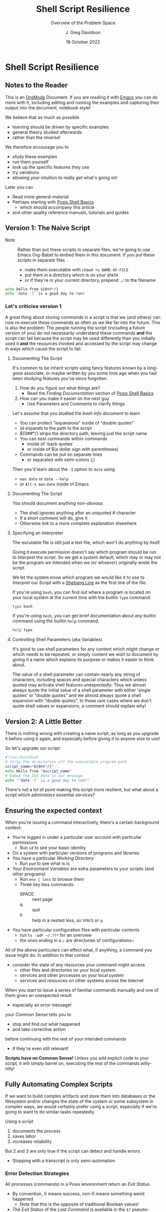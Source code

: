 #+TITLE: Shell Script Resilience
#+SUBTITLE: Overview of the Problem Space
#+AUTHOR: J. Greg Davidson
#+DATE: 18 October 2022
#+OPTIONS: toc:nil
#+OPTIONS: num:nil
# +OPTIONS: date:nil
# +OPTIONS: author:nil

* Shell Script Resilience

** Notes to the Reader

This is an [[https://orgmode.org][OrgMode]] Document. If you are reading it with [[https://github.com/GregDavidson/computing-magic/blob/main/Software-Tools/Emacs/emacs-readme.org][Emacs]] you can do more
with it, including editing and running the examples and capturing their output
into the document, notebook style!

We believe that as much as possible
- learning should be driven by specific examples
- general theory studied afterwards
- rather than the reverse!
We therefore encourage you to
- study these examples
- run them yourself
- look up the specific features they use
- try variations
- allowing your intuition to really /get/ what's going on!
Later you can
- Read more general material
- Perhaps starting with [[file:posix-shell-basics.org][Posix Shell Basics]]
      - which should accompany this article
- and other quality reference manuals, tutorials and guides

** Version 1: The Naive Script

- Note :: Rather than put these scripts in separate files, we're going to use
  Emacs Org-Babel to embed them in this document. If you put these scripts in
  separate files
  - make them executable with ~chmod +x NAME-OF-FILE~
  - put them in a directory which is on your =$PATH=
  - or if they're in your current directory, prepend =./= to the filename

#+begin_src sh :results output
  echo Hello from ${0##*/}
  echo `date -I` is a good day to run!
#+end_src

#+RESULTS:
: Hello from sh
: 2022-10-18 is a good day to run!

*** Let's criticise version 1

A great thing about storing commands in a script is that we (and others) can now
re-execute these commands as often as we like far into the future. This is also
the problem: The people running the script (including a future version of you)
do not necessarily understand these commands *and* the script can fail because
the script may be used differently than you initially used it *and* the
resources invoked and accessed by the script may change in ways which cause the
script to fail.

**** Documenting The Script

It's common to be inherit scripts using fancy features known by a long-gone
associate, or maybe written by you some time ago when you had been studying
features you've since forgotten.

1. How do you figure out what things are?
       - Read the /Finding Documentation/ section of [[file:posix-shell-basics.org][Posix Shell Basics]]
2. How can you make it easier on the next guy
       - Use Parameters and Comments to clarify things

Let's assume that you studied the /bash info document/ to learn
- You can protect "expansions" inside of "double quotes"
- ~$0~ expands to the path to the script
- ${0##*/} strips the directory path, leaving just the script name
- You can nest commands within commands
      - inside of `back quotes`
      - or inside of $(a dollar sign with parentheses)
- Commands can be put on separate lines
      - or separated with semi-colons (;)

Then you'd learn about the =-I= option to =date= using
      - ~man date~ or ~date --help~
      - or =Alt-x man= =date= inside of Emacs

**** Documenting The Script

You should document anything non-obvious
- The shell ignores anything after an unquoted # character
- If a short comment will do, give it
- Otherwise link to a more complete explanation elsewhere
 
**** Specifying an Interpreter

The excutable file is still just a text file, which won't do anything by itself.

Giving it execute permission doesn't say which program should be run to
/Interpret/ the script. So we get a system default, which may or may not be the
program we intended when we (or whoever) originally wrote the script.

We let the system know which program we would like it to use to /Interpret/ our
/Script/ with a [[https://en.wikipedia.org/wiki/Shebang_(Unix)][Shebang Line]] as the first line of the file.

If you're using =bash=, you can find out where a program is located on your
local system at the current time with the builtin =type= command.

#+begin_src bash :results output
 type bash 
#+end_src

#+RESULTS:
: bash is /usr/bin/bash

If you're using =bash=, you can get brief documentation about /any/ builtin
command using the builtin =help= command.

#+begin_src bash :results output
 help type
#+end_src

**** Controlling Shell Parameters (aka Variables)

It's good to use shell parameters for any content which might change or which
needs to be repeated, or simply content we wish to document by giving it a name
which explains its purpose or makes it easier to think about.

The value of a shell parameter can contain nearly any string of characters,
including spaces and special characters which unless quoted may activate shell
features unexpectedly. Thus we almost always quote the initial value of a shell
parameter with either 'single quotes' or "double quotes" and we almost always
quote a shell expansion with "double quotes". In those rare cases where we don't
quote shell values or expansions, a comment should explain why!

** Version 2: A Little Better

There is nothing wrong with creating a naive script, as long as you upgrade it
before using it again, and especially before giving it to anyone else to use!

So let's upgrade our script:

#+begin_src bash :results output
  #!/usr/bin/bash
  # Strip the directories off the executable program path
  script_name="${0##*/}"
  echo Hello from "$script_name"
  # Embed the ISO date in our message
  echo "`date -I` is a good day to run!"
#+end_src

#+RESULTS:
: Hello from bash
: 2022-10-18 is a good day to run!

There's not a lot of point making this script more resilient, but what about a
script which administers essential services?

** Ensuring the expected context

When you're issuing a command interactively, there's a certain background
context:
- You're logged in under a particular user account with particular permissions
      - Run ~id~ to see your basic identity
- On a system with particular versions of programs and libraries
- You have a particular /Working Directory/
      - Run ~pwd~ to see what is is
- Your /Environment Variables/ are extra parameters to your scripts (and other programs)
      - Run ~env | less~ to browse them
      - Three key less commands:
            - SPACE :: next page
            - q :: quit
            - h :: help in a nested less, so =SPACE= or =q=
- You have particular configuration files with particular contents
      - run ~ls -adF ~/.??*~ for an overview
      - the ones ending in a ~/~ are directories of configurations~

All of the above particulars can effect what, if anything, a command
you issue might do.  In addition to that context
- consider the state of any resources your command might access
	- other files and directories on your local system
	- services and other processes on your local system
	- services and resources on other systems across the Internet

When you start to issue a series of familiar commands manually and one
of them gives an unexpected result
- especially an error message!
your /Common Sense/ tells you to
- stop and find out what happened
- and take corrective action
before continuing with the rest of your intended commands
- if they're even still relevant!

*Scripts have no Common Sense!* Unless you add explicit code to your script, it
will simply barrel on, executing the rest of the commands willy-nilly!

** Fully Automating Complex Scripts

If we want to build complex artifacts and store them into databases or the
filesystem and/or changes the state of the system or some subsystem in complex
ways, we would certainly prefer using a script, especially if we're going to
want to do similar tasks repeatedly.

Using a script
1. documents the process
2. saves labor
3. increases reliability
But 2 and 3 are only true if the script can detect and handle errors.
- Stopping with a transcript is only semi-automation

*** Error Detection Strategies

All processes (commands) in a Posix environment return an /Exit Status/.
- By convention, 0 means success, non-0 means something weird happened
      - Note that this is the opposite of traditional Boolean values!
- The /Exit Status/ of the /Last Command/ is available in the =$?= pseudo-parameter.

Some processes require explicit integrity tests
- The /Posix/ environment provides some has many often helpful tools
      - =cmp= program will compare two files that should be the same
            - ~man cmp~ and ~man diff~
      - =test= builtin has lots of built-in tests
            - ~help test~
      - The =case= and =expr= builtins can do pattern matching
      - etc.
- The =make= tool is often used to organize complex processes
      - It uses a =Makefile= containing multiple scripts!
      - Software build processes often consist of steps like
            - ~./configure~ /a complex script written by another complex script!/
            - then ~make~ followed by ~make test~ followed by ~make install~
      - Complex scripts are often accompanied by a ~Makefile~
            - Always read any =Makefiles= you're given!
      - If you're not an experienced software developer
            - you'll want some friendly =make= tutorials
            - especially explaining why you might want such a thing!
      - Eventually you'll want to consult
            - ~man make~ and ~info make~

*** Error Recovery Strategies

Once a problem has been detected, error recovery needs to
- Capture what happened
- Restore the system to a known state
- Diagnose the problem
- Document and log the problem
- Execute an alternative process if there is one
- Indicate failure if we're out of alternatives

Coding this is usually done with /Exit Codes/ which control
- the =if= and =while= builtin commands
- the Boolean operators =!= (not), =&&= (and then), =||= (or else)
      - See bash-metas in [[file:Reference-Sheets/README.org][handy reference sheets]]

- Exit codes :: integers from 0 to 255
- 0 :: Success: Execution went as expected
- 1-255 :: Failure: Something deviated from expectations
- Use specific codes to indicate different errors
      - 1 :: For miscellaneous errors
      - 2 :: For bad command syntax
      - 3-125 :: As needed for specific failure modes of your script
      - 126-255 :: Have conventional meanings so best avoided
            - You can use them if you need to

When something goes wrong in an interactive script
- Output an informative error message
- ~>&2 echo MESSAGE~ sends a message to the /standard error stream/
      - especially useful if the /standard output stream/ has been /redirected/
            - e.g. to a /pipe/ or a /file/
- Cleanup any mess from any incomplete operation
- Exit with a non-zero exit code

When something goes wrong in a non-interactive script
- Report an informative message to an appropriate log file
- ~echo $0 `date -Iseconds` MESSAGE >$LogFile~
      - set ~LogFile=DESIRED-LOG-FILE~ at the top of your script
      - use ~$0~ or ~${0##*/}~ to identify the script logging the issue
      - include a timestamp - see ~man date~ for options
      - possibly include a severity level, e.g. =error= or =warning= in the message
- Exit with a non-zero exit code

In many cases a script is just one part of a more complex automated process
- scripts are often started by other scripts
- the parent script will want to know if the child script finished ok or not
- the easiest way to communicate is to use specific exit codes
      - otherwise the parent has to parse output strings, ugh!
- Program exit codes are 
      - exit status 0 = the program succeeded, so 0 = true!
      - any positive integer exit status = the program failed!
            - use different exit codes to indicate different failures
            - Use codes 1 through 125 as they have no special meaning

A script may need to alert humans that an important process has failed.
- This should /never/ be done by popping up a notification on a user's screen
  asking them to report an error!
A script should be able to bring attention to the problem to the right person in a timely fashion
- File a trouble ticket
- Send a message to a administrator alert address (email, text message, etc.)
A trouble monitoring script can monitor trouble tickets
- Escalating an issue not addressed within a expected timeframe

** How Do We Code When Things Might Fail?

At first blush it seems obvious what we should do if things might fail. We
simply use =if/else= statements to account for all possibilities.

We'll start out with just reporting problems, leaving it up to a human to read
the problem reports and deal with them.  But we could add more code anywhere to do
cleanup, try fixes and alternatives, etc.

#+begin_src sh
  script_name="${0##*/}"
  archive_url='https://ftp.postgresql.org/pub/source/v15.0/postgresql-15.0.tar.bz2'
  cd /usr/local/src
  if type wget >/dev/null; then
      wget "$archive_url"
      # extract archive, build and install system
      # further commands ...
  else
      >&2 echo "$script_name error: missing program wget; aborting"
      exit 1
  fi
#+end_src

but then the =wget= command could fail, so maybe we better do

#+begin_src sh
  script_name="${0##*/}"
  archive_url='https://ftp.postgresql.org/pub/source/v15.0/postgresql-15.0.tar.bz2'
  cd /usr/local/src
  if type wget >/dev/null; then
      if wget "$archive_url"; then
          # extract archive, build and install system
          # further commands ...
      else
          >&2 echo "$script_name error: wget of $archive_url failed, aborting"
          exit 2
      filei
  else
      >&2 echo "$script_name error: missing program wget; aborting"
      exit 1
  fi
#+end_src

Yuk: This is getting pretty nested, the error code is getting increasing
separated from the code it's checking and it's only going to get worse since
every step in the build and install process will also need to be checked. We can
use the /not/ operator ~!~ to reverse success and failure:

#+begin_src sh
  script_name="${0##*/}"
  archive_url='https://ftp.postgresql.org/pub/source/v15.0/postgresql-15.0.tar.bz2'
  cd /usr/local/src
  if ! type wget >/dev/null; then
      >&2 echo "$script_name error: missing program wget; aborting"
      exit 1
  fi
  if ! wget "$archive_url"; then
      >&2 echo "$script_name error: wget of $archive_url failed, aborting"
      exit 2
  fi
  # extract archive, build and install system
  # further commands, each in an if construct ...
#+end_src

This is better! A variation is to use the /or else/ operator ~||~ and turn the
multi-statement action into a /block/ with {curly braces} like so

#+begin_src sh
  script_name="${0##*/}"
  archive_url='https://ftp.postgresql.org/pub/source/v15.0/postgresql-15.0.tar.bz2'
  cd /usr/local/src
  type wget >/dev/null || {
      >&2 echo "$script_name error: missing program wget; aborting"
      exit 1
  }
  wget "$archive_url" || {
      >&2 echo "$script_name error: wget of $archive_url failed, aborting"
      exit 2
  }
  # extract archive, build and install system
  # further commands, each with a an /or else/ construct ...
#+end_src

Can we do better?
- We can turn the blocks into a /shell function/
      - shell functions become new commands
      - you write them like a script but in a named block
      - FUNCTION_NAME() { commands as if in a separate script; }
      - the parentheses ~()~ pronounced /function/ are always empty!
      - space or newlines or ; around { curly; braces; } matters!

#+begin_src sh
  script_name="${0##*/}"
  error_exit() {
      code="$1"                           # first argument of the script
      shift                               # drop first argument
      >&2 echo $script_name error: "$*, aborting" # $* is all the remaining arguments
      exit "$code"                        # exit the program
  }
  project='postgresql-15.0'
  project_dir="$HOME/Projects/$project"
  archive_url="https://ftp.postgresql.org/pub/source/v15.0/$project.tar.bz2"
  archive="${archive_url##*"
  mkdir -p "$project_dir" || error_exit 3 "Can't make $project_dir"
  cd /usr/local/src
  type wget >/dev/null || error_exit 4 missing program wget
  wget "$archive_url" || error_exit 5  wget of $archive_url failed
  # extract the files from the tar archive
  tar xf "$archive" || error_exit 6 "Can't extract files from $archive"
  # we expect the extraction to produce a directory named $project
  cd "$project" || error_exit 7 "Project $project does not exist!"
  # configure the system, logging the results in the directory above
  ./configure |& tee ../LOG.config || error_exit 8 "configuration failed!"
  # build the system, logging the results in the directory above
  make |& tee ../LOG.make || error_exit 9 "make failed!"
  # test the system, logging the results in the directory above
  make test |& tee ../LOG.test || error_exit 10 "test failed!"
  # install the system, logging the results in the directory above
  make install |& tee ../LOG.install || error_exit 11 "install failed!"
#+end_src

Where did the exit codes 3-11 come from?
- We simply made them up!
- If we're being called by another script it will see them
- Interactive users can see them using ~echo $?~

Be critical of the code
- Is there anything that might fail that we aren't checking?
- Are the error message concise and clear?
- Should we log the error messages?
      - right now, they're just going to the terminal!
      - how could we fix that?
- What messes are being left behind if something fails?
      - should we clean up the mess or leave it to be studied?
- Do we care /why/ a command might have failed?
      - Do we have the wrong version of the program?
      - Is the data provided to the progrma in the expected format?
      - Are we missing permissions to perform a certain action?

*** Could it be easier?

#+begin_src bash
  #!/usr/bin/bash -u
  # expanding undefined parameters will cause an error (-u in effect)
  # set parameters for clarity and multiple use
  pgm='install-pgsql-v3'
  project='postgresql-15.0'
  project_dir="$HOME/Projects/$project"
  archive_dir='https://ftp.postgresql.org/pub/source/v15.0'
  archive_file="$project.tar.bz2"
  archive_url="$archive_dir/$archive_file"
  # define some handy functions -- could be imported from a library!
  try_code=10			# non-zero and unique
  try() {
    (( try_code++ ))	# increment the failure code
    if "$@"; then echo "OK: $@"
    else echo "$pgm FAILED: $@"; exit "$try_code"
    fi
  }
  # check for the existence of required programs
  for p in git wget tar; do
    try type "$p" >/dev/null || {
        >&2 echo "Missing required command $p"
        exit 1
    }
    # How might we check the required versions?
  done
  # Now the business logic
  try mkdir -p "$project_dir"
  try cd "$project_dir"
  try git init
  try wget "$archive_url"
  try tar xf "$archive_file"
  try ./configure
  try make
  try make test
  try make install
#+end_src

Now where might we put logging, fixup, fallback, cleanup or tactical communication code?

*** Criticism

We've achieved some success in reducing boiler plate
- After we've defined parameters and functions
- And checked for existence of the required programs
- We have about the same number of commands and complexity

We still need to deal with
- actually dealing with failure
      - diagnosing the source of the problem
      - trying any known fixes or alternatives
      - removing (perhaps to a study area) any messes left behind
- whether there's success or failure
      - logging and communicating appropriately

** Examples of Resilient Scripts

- [[file:shell-script-example-pginstall.org][A Custom Installation of PostgreSQL from Source]]

** Roadmap for this Tutorial

Everything here can be improved with your feedback and partnership!

Some (but not all) of the ways you can help:
- Improve the examples
- Improve the Org-Babel and Literate Programming Markup
- Create automated tests - maybe with a Makefile
- Post issues
- Fork, improve, submit pull requests!
